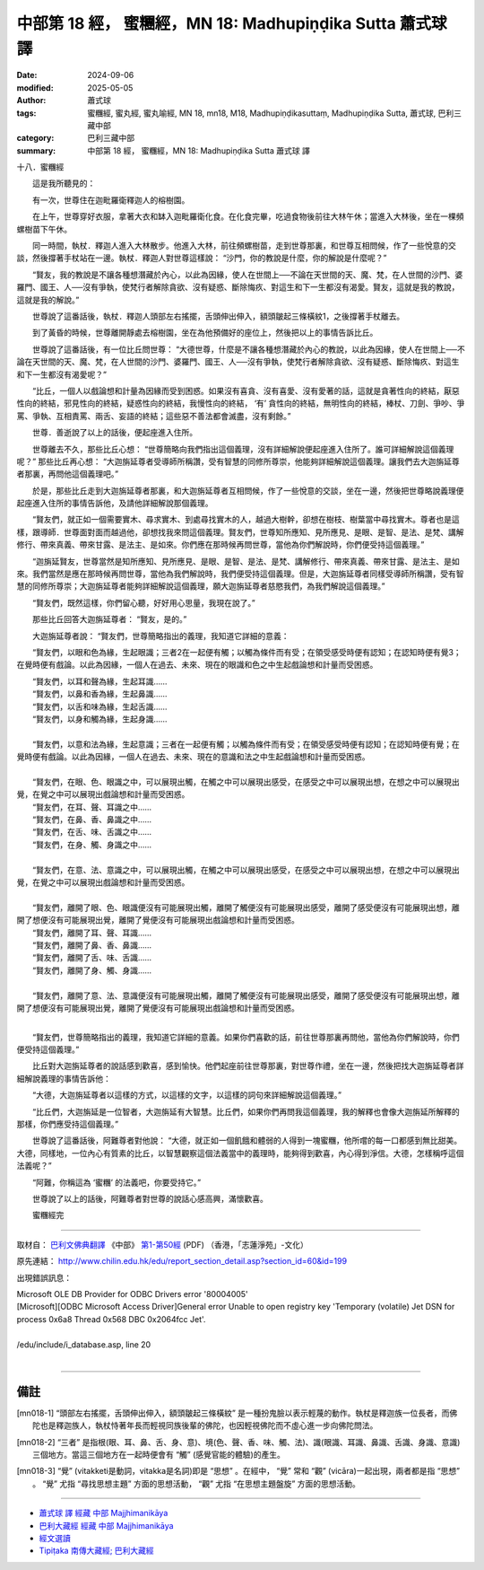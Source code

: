 中部第 18 經， 蜜糰經，MN 18: Madhupiṇḍika Sutta 蕭式球 譯
=============================================================

:date: 2024-09-06
:modified: 2025-05-05
:author: 蕭式球
:tags: 蜜糰經, 蜜丸經, 蜜丸喻經, MN 18, mn18, M18, Madhupiṇḍikasuttaṃ, Madhupiṇḍika Sutta, 蕭式球, 巴利三藏中部
:category: 巴利三藏中部
:summary: 中部第 18 經， 蜜糰經，MN 18: Madhupiṇḍika Sutta 蕭式球 譯



十八．蜜糰經
　　
　　這是我所聽見的：

　　有一次，世尊住在迦毗羅衛釋迦人的榕樹園。

　　在上午，世尊穿好衣服，拿著大衣和缽入迦毗羅衛化食。在化食完畢，吃過食物後前往大林午休；當進入大林後，坐在一棵頻螺樹苗下午休。

　　同一時間，執杖．釋迦人進入大林散步。他進入大林，前往頻螺樹苗，走到世尊那裏，和世尊互相問候，作了一些悅意的交談，然後撐著手杖站在一邊。執杖．釋迦人對世尊這樣說： “沙門，你的教說是什麼，你的解說是什麼呢？”

　　“賢友，我的教說是不讓各種想潛藏於內心，以此為因緣，使人在世間上──不論在天世間的天、魔、梵，在人世間的沙門、婆羅門、國王、人──沒有爭執，使梵行者解除貪欲、沒有疑惑、斷除悔疚、對這生和下一生都沒有渴愛。賢友，這就是我的教說，這就是我的解說。”

　　世尊說了這番話後，執杖．釋迦人頭部左右搖擺，舌頭伸出伸入，額頭皺起三條橫紋1，之後撐著手杖離去。

　　到了黃昏的時候，世尊離開靜處去榕樹園，坐在為他預備好的座位上，然後把以上的事情告訴比丘。

　　世尊說了這番話後，有一位比丘問世尊： “大德世尊，什麼是不讓各種想潛藏於內心的教說，以此為因緣，使人在世間上──不論在天世間的天、魔、梵，在人世間的沙門、婆羅門、國王、人──沒有爭執，使梵行者解除貪欲、沒有疑惑、斷除悔疚、對這生和下一生都沒有渴愛呢？”

　　“比丘，一個人以戲論想和計量為因緣而受到困惑。如果沒有喜貪、沒有喜愛、沒有愛著的話，這就是貪著性向的終結，厭惡性向的終結，邪見性向的終結，疑惑性向的終結，我慢性向的終結， ‘有’ 貪性向的終結，無明性向的終結，棒杖、刀劍、爭吵、爭罵、爭執、互相責罵、兩舌、妄語的終結；這些惡不善法都會滅盡，沒有剩餘。”

　　世尊．善逝說了以上的話後，便起座進入住所。

　　世尊離去不久，那些比丘心想： “世尊簡略向我們指出這個義理，沒有詳細解說便起座進入住所了。誰可詳細解說這個義理呢？” 那些比丘再心想： “大迦旃延尊者受導師所稱讚，受有智慧的同修所尊崇，他能夠詳細解說這個義理。讓我們去大迦旃延尊者那裏，再問他這個義理吧。”

　　於是，那些比丘走到大迦旃延尊者那裏，和大迦旃延尊者互相問候，作了一些悅意的交談，坐在一邊，然後把世尊略說義理便起座進入住所的事情告訴他，及請他詳細解說那個義理。

　　“賢友們，就正如一個需要實木、尋求實木、到處尋找實木的人，越過大樹幹，卻想在樹枝、樹葉當中尋找實木。尊者也是這樣，跟導師．世尊面對面而越過他，卻想找我來問這個義理。賢友們，世尊知所應知、見所應見、是眼、是智、是法、是梵、講解修行、帶來真義、帶來甘露、是法主、是如來。你們應在那時候再問世尊，當他為你們解說時，你們便受持這個義理。”

　　“迦旃延賢友，世尊當然是知所應知、見所應見、是眼、是智、是法、是梵、講解修行、帶來真義、帶來甘露、是法主、是如來。我們當然是應在那時候再問世尊，當他為我們解說時，我們便受持這個義理。但是，大迦旃延尊者同樣受導師所稱讚，受有智慧的同修所尊崇；大迦旃延尊者能夠詳細解說這個義理，願大迦旃延尊者慈愍我們，為我們解說這個義理。”

　　“賢友們，既然這樣，你們留心聽，好好用心思量，我現在說了。”

　　那些比丘回答大迦旃延尊者： “賢友，是的。”

　　大迦旃延尊者說： “賢友們，世尊簡略指出的義理，我知道它詳細的意義：

　　“賢友們，以眼和色為緣，生起眼識；三者2在一起便有觸；以觸為條件而有受；在領受感受時便有認知；在認知時便有覺3；在覺時便有戲論。以此為因緣，一個人在過去、未來、現在的眼識和色之中生起戲論想和計量而受困惑。

| 　　“賢友們，以耳和聲為緣，生起耳識……
| 　　“賢友們，以鼻和香為緣，生起鼻識……
| 　　“賢友們，以舌和味為緣，生起舌識……
| 　　“賢友們，以身和觸為緣，生起身識……
| 
| 　　“賢友們，以意和法為緣，生起意識；三者在一起便有觸；以觸為條件而有受；在領受感受時便有認知；在認知時便有覺；在覺時便有戲論。以此為因緣，一個人在過去、未來、現在的意識和法之中生起戲論想和計量而受困惑。
| 
| 　　“賢友們，在眼、色、眼識之中，可以展現出觸，在觸之中可以展現出感受，在感受之中可以展現出想，在想之中可以展現出覺，在覺之中可以展現出戲論想和計量而受困惑。
| 　　“賢友們，在耳、聲、耳識之中……
| 　　“賢友們，在鼻、香、鼻識之中……
| 　　“賢友們，在舌、味、舌識之中……
| 　　“賢友們，在身、觸、身識之中……
| 
| 　　“賢友們，在意、法、意識之中，可以展現出觸，在觸之中可以展現出感受，在感受之中可以展現出想，在想之中可以展現出覺，在覺之中可以展現出戲論想和計量而受困惑。
| 
| 　　“賢友們，離開了眼、色、眼識便沒有可能展現出觸，離開了觸便沒有可能展現出感受，離開了感受便沒有可能展現出想，離開了想便沒有可能展現出覺，離開了覺便沒有可能展現出戲論想和計量而受困惑。
| 　　“賢友們，離開了耳、聲、耳識……
| 　　“賢友們，離開了鼻、香、鼻識……
| 　　“賢友們，離開了舌、味、舌識……
| 　　“賢友們，離開了身、觸、身識……
| 
| 　　“賢友們，離開了意、法、意識便沒有可能展現出觸，離開了觸便沒有可能展現出感受，離開了感受便沒有可能展現出想，離開了想便沒有可能展現出覺，離開了覺便沒有可能展現出戲論想和計量而受困惑。
| 

　　“賢友們，世尊簡略指出的義理，我知道它詳細的意義。如果你們喜歡的話，前往世尊那裏再問他，當他為你們解說時，你們便受持這個義理。”

　　比丘對大迦旃延尊者的說話感到歡喜，感到愉快。他們起座前往世尊那裏，對世尊作禮，坐在一邊，然後把找大迦旃延尊者詳細解說義理的事情告訴他：

　　“大德，大迦旃延尊者以這樣的方式，以這樣的文字，以這樣的詞句來詳細解說這個義理。”

　　“比丘們，大迦旃延是一位智者，大迦旃延有大智慧。比丘們，如果你們再問我這個義理，我的解釋也會像大迦旃延所解釋的那樣，你們應受持這個義理。”

　　世尊說了這番話後，阿難尊者對他說： “大德，就正如一個飢餓和體弱的人得到一塊蜜糰，他所嚐的每一口都感到無比甜美。大德，同樣地，一位內心有質素的比丘，以智慧觀察這個法義當中的義理時，能夠得到歡喜，內心得到淨信。大德，怎樣稱呼這個法義呢？”

　　“阿難，你稱這為 ‘蜜糰’ 的法義吧，你要受持它。”

　　世尊說了以上的話後，阿難尊者對世尊的說話心感高興，滿懷歡喜。
　　
　　蜜糰經完

------

取材自： `巴利文佛典翻譯 <https://www.chilin.org/news/news-detail.php?id=202&type=2>`__ 《中部》 `第1-第50經 <https://www.chilin.org/upload/culture/doc/1666608309.pdf>`_ (PDF) （香港，「志蓮淨苑」-文化）

原先連結： http://www.chilin.edu.hk/edu/report_section_detail.asp?section_id=60&id=199

出現錯誤訊息：

| Microsoft OLE DB Provider for ODBC Drivers error '80004005'
| [Microsoft][ODBC Microsoft Access Driver]General error Unable to open registry key 'Temporary (volatile) Jet DSN for process 0x6a8 Thread 0x568 DBC 0x2064fcc Jet'.
| 
| /edu/include/i_database.asp, line 20
| 

------

備註
~~~~~~~~

.. [mn018-1] “頭部左右搖擺，舌頭伸出伸入，額頭皺起三條橫紋” 是一種扮鬼臉以表示輕蔑的動作。執杖是釋迦族一位長者，而佛陀也是釋迦族人，執杖恃著年長而輕視同族後輩的佛陀，也因輕視佛陀而不虛心進一步向佛陀問法。

.. [mn018-2] “三者” 是指根(眼、耳、鼻、舌、身、意)、境(色、聲、香、味、觸、法)、識(眼識、耳識、鼻識、舌識、身識、意識)三個地方。當這三個地方在一起時便會有 “觸” (感覺官能的體驗)的產生。

.. [mn018-3] “覺” (vitakketi是動詞，vitakka是名詞)即是 “思想” 。在經中， “覺” 常和 “觀” (vicāra)一起出現，兩者都是指 “思想” 。 “覺” 尤指 “尋找思想主題” 方面的思想活動， “觀” 尤指 “在思想主題盤旋” 方面的思想活動。

------

- `蕭式球 譯 經藏 中部 Majjhimanikāya <{filename}majjhima-nikaaya-tr-by-siu-sk%zh.rst>`__

- `巴利大藏經 經藏 中部 Majjhimanikāya <{filename}majjhima-nikaaya%zh.rst>`__

- `經文選讀 <{filename}/articles/canon-selected/canon-selected%zh.rst>`__ 

- `Tipiṭaka 南傳大藏經; 巴利大藏經 <{filename}/articles/tipitaka/tipitaka%zh.rst>`__


..
  2025-05-05; created on 2024-09-06
